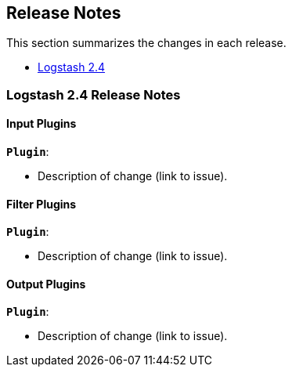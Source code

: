 [[releasenotes]]
== Release Notes

This section summarizes the changes in each release.

* <<logstash-2-4,Logstash 2.4>>

[[logstash-2-4]]
=== Logstash 2.4 Release Notes

[float]
==== Input Plugins

*`Plugin`*:

* Description of change (link to issue).

[float]
==== Filter Plugins

*`Plugin`*:

* Description of change (link to issue).

[float]
==== Output Plugins

*`Plugin`*:

* Description of change (link to issue).

